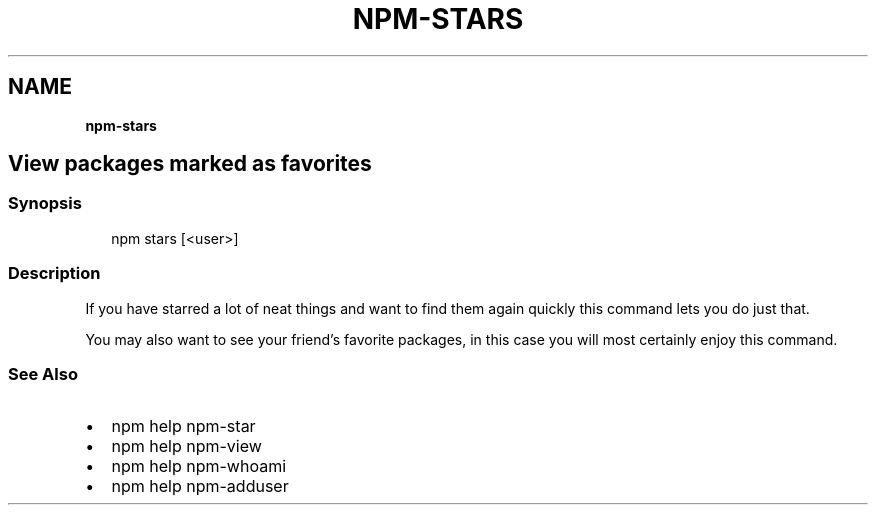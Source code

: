 .TH "NPM\-STARS" "" "November 2019" "" ""
.SH "NAME"
\fBnpm-stars\fR
.SH View packages marked as favorites
.SS Synopsis
.P
.RS 2
.nf
npm stars [<user>]
.fi
.RE
.SS Description
.P
If you have starred a lot of neat things and want to find them again
quickly this command lets you do just that\.
.P
You may also want to see your friend's favorite packages, in this case
you will most certainly enjoy this command\.
.SS See Also
.RS 0
.IP \(bu 2
npm help npm\-star
.IP \(bu 2
npm help npm\-view
.IP \(bu 2
npm help npm\-whoami
.IP \(bu 2
npm help npm\-adduser

.RE
